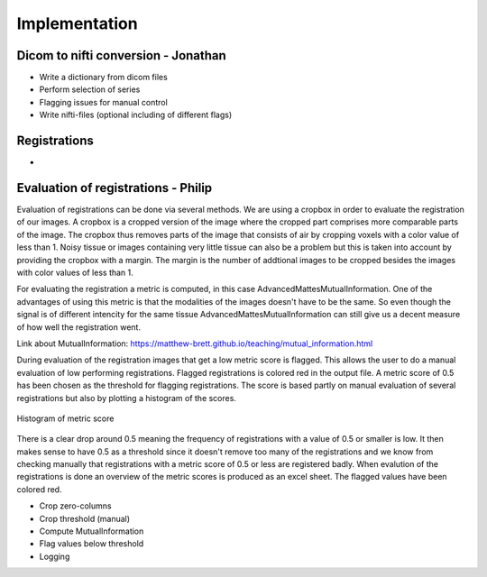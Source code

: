 Implementation
***************

Dicom to nifti conversion - Jonathan
=========================

* Write a dictionary from dicom files 
* Perform selection of series
* Flagging issues for manual control
* Write nifti-files (optional including of different flags)

Registrations
=============

* 

Evaluation of registrations - Philip
===========================
Evaluation of registrations can be done via several methods. We are using a cropbox in order to evaluate
the registration of our images. A cropbox is a cropped version of the image where the cropped part comprises 
more comparable parts of the image. The cropbox thus removes parts of the image that consists of air
by cropping voxels with a color value of less than 1. Noisy tissue or images containing very little tissue
can also be a problem but this is taken into account by providing the cropbox with a margin. The margin is the
number of addtional images to be cropped besides the images with color values of less than 1.

For evaluating the registration a metric is computed, in this case AdvancedMattesMutualInformation. One of 
the advantages of using this metric is that the modalities of the images doesn't have to be the same. So even
though the signal is of different intencity for the same tissue AdvancedMattesMutualInformation can still give
us a decent measure of how well the registration went.

Link about MutualInformation: https://matthew-brett.github.io/teaching/mutual_information.html 

During evaluation of the registration images that get a low metric score is flagged. This allows the user
to do a manual evaluation of low performing registrations. Flagged registrations is colored red in the output
file. A metric score of 0.5 has been chosen as the threshold for flagging registrations. The score is based
partly on manual evaluation of several registrations but also by plotting a histogram of the scores.

.. figure:: images/Histogram_of_metric_score.png
    :align: center
    :alt: alternate text
    :figclass: align-center

    Histogram of metric score

There is a clear drop around 0.5 meaning the frequency of registrations with a value of 0.5 or smaller is low.
It then makes sense to have 0.5 as a threshold since it doesn't remove too many of the registrations and we 
know from checking manually that registrations with a metric score of 0.5 or less are registered badly. When 
evalution of the registrations is done an overview of the metric scores is produced as an excel sheet. The 
flagged values have been colored red.


* Crop zero-columns
* Crop threshold (manual)
* Compute MutualInformation
* Flag values below threshold
* Logging











